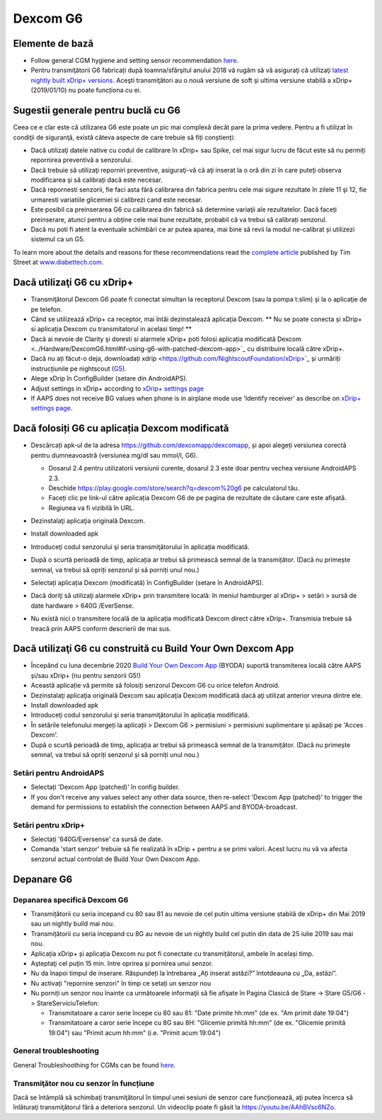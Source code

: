 Dexcom G6
**************************************************
Elemente de bază
==================================================

* Follow general CGM hygiene and setting sensor recommendation `here <../Hardware/GeneralCGMRecommendation.html>`__.
* Pentru transmiţătorii G6 fabricați după toamna/sfârşitul anului 2018 vă rugăm să vă asiguraţi că utilizaţi `latest nightly built xDrip+ versions <https://github.com/NightscoutFoundation/xDrip/releases>`_. Aceşti transmiţători au o nouă versiune de soft şi ultima versiune stabilă a xDrip+ (2019/01/10) nu poate funcționa cu ei.

Sugestii generale pentru buclă cu G6
==================================================

Ceea ce e clar este că utilizarea G6 este poate un pic mai complexă decât pare la prima vedere. Pentru a fi utilizat în condiţii de siguranţă, există câteva aspecte de care trebuie să fiți conștienți: 

* Dacă utilizaţi datele native cu codul de calibrare în xDrip+ sau Spike, cel mai sigur lucru de făcut este să nu permiți repornirea preventivă a senzorului.
* Dacă trebuie să utilizaţi reporniri preventive, asiguraţi-vă că aţi inserat la o oră din zi în care puteţi observa modificarea şi să calibrați dacă este necesar. 
* Dacă repornesti senzorii, fie faci asta fără calibrarea din fabrica pentru cele mai sigure rezultate în zilele 11 şi 12, fie urmaresti variatiile glicemiei si calibrezi cand este necesar.
* Este posibil ca preinserarea G6 cu calibrarea din fabrică să determine variaţii ale rezultatelor. Dacă faceți preinserare, atunci pentru a obține cele mai bune rezultate, probabil că va trebui să calibrați senzorul.
* Dacă nu poti fi atent la eventuale schimbări ce ar putea aparea, mai bine să revii la modul ne-calibrat și utilizezi sistemul ca un G5.

To learn more about the details and reasons for these recommendations read the `complete article <https://www.diabettech.com/artificial-pancreas/diy-looping-and-cgm/>`_ published by Tim Street at `www.diabettech.com <https://www.diabettech.com>`_.

Dacă utilizaţi G6 cu xDrip+
==================================================
* Transmiţătorul Dexcom G6 poate fi conectat simultan la receptorul Dexcom (sau la pompa t:slim) şi la o aplicaţie de pe telefon.
* Când se utilizează xDrip+ ca receptor, mai întâi dezinstalează aplicaţia Dexcom. ** Nu se poate conecta și xDrip+ si aplicația Dexcom cu transmitatorul in acelasi timp! **
* Dacă ai nevoie de Clarity şi doresti si alarmele xDrip+ poti folosi aplicația modificată Dexcom <../Hardware/DexcomG6.html#if-using-g6-with-patched-dexcom-app>`_ cu distribuire locală către xDrip+.
* Dacă nu ați făcut-o deja, downloadați xdrip <https://github.com/NightscoutFoundation/xDrip>`_ și urmăriți instrucțiunile pe nightscout (`G5 <http://www.nightscout.info/wiki/welcome/nightscout-with-xdrip-and-dexcom-share-wireless/xdrip-with-g5-support>`_).
* Alege xDrip în ConfigBuilder (setare din AndroidAPS).
* Adjust settings in xDrip+ according to `xDrip+ settings page <../Configuration/xdrip.html>`__
* If AAPS does not receive BG values when phone is in airplane mode use 'Identify receiver' as describe on `xDrip+ settings page <../Configuration/xdrip.html>`__.

Dacă folosiți G6 cu aplicația Dexcom modificată
==================================================
* Descărcați apk-ul de la adresa `https://github.com/dexcomapp/dexcomapp <https://github.com/dexcomapp/dexcomapp>`_, și apoi alegeți versiunea corectă pentru dumneavoastră (versiunea mg/dl sau mmol/l, G6).

  * Dosarul 2.4 pentru utilizatorii versiunii curente, dosarul 2.3 este doar pentru vechea versiune AndroidAPS 2.3.
  * Deschide https://play.google.com/store/search?q=dexcom%20g6 pe calculatorul tău. 
  * Faceți clic pe link-ul către aplicația Dexcom G6 de pe pagina de rezultate de căutare care este afișată.
  * Regiunea va fi vizibilă în URL.

  .. image:: ../images/DexcomG6regionURL.PNG
    :alt: Regiune in Dexcom G6 URL

* Dezinstalaţi aplicaţia originală Dexcom.
* Install downloaded apk
* Introduceţi codul senzorului şi seria transmiţătorului în aplicația modificată.
* După o scurtă perioadă de timp, aplicația ar trebui să primească semnal de la transmițător. (Dacă nu primește semnal, va trebui să opriți senzorul și să porniți unul nou.)
* Selectați aplicația Dexcom (modificată) în ConfigBuilder (setare în AndroidAPS).
* Dacă doriţi să utilizaţi alarmele xDrip+ prin transmitere locală: în meniul hamburger al xDrip+ > setări > sursă de date hardware > 640G /EverSense.
* Nu există nici o transmitere locală de la aplicația modificată Dexcom direct către xDrip+. Transmisia trebuie să treacă prin AAPS conform descrierii de mai sus.

Dacă utilizaţi G6 cu construită cu Build Your Own Dexcom App
==================================================
* Începând cu luna decembrie 2020 `Build Your Own Dexcom App <https://docs.google.com/forms/d/e/1FAIpQLScD76G0Y-BlL4tZljaFkjlwuqhT83QlFM5v6ZEfO7gCU98iJQ/viewform?fbzx=2196386787609383750&fbclid=IwAR2aL8Cps1s6W8apUVK-gOqgGpA-McMPJj9Y8emf_P0-_gAsmJs6QwAY-o0>`_ (BYODA) suportă transmiterea locală către AAPS și/sau xDrip+ (nu pentru senzorii G5!)
* Această aplicație vă permite să folosiți senzorul Dexcom G6 cu orice telefon Android.
* Dezinstalaţi aplicaţia originală Dexcom sau aplicaţia Dexcom modificată dacă aţi utilizat anterior vreuna dintre ele.
* Install downloaded apk
* Introduceţi codul senzorului şi seria transmiţătorului în aplicația modificată.
* În setările telefonului mergeți la aplicații > Dexcom G6 > permisiuni > permisiuni suplimentare și apăsați pe 'Acces Dexcom'.
* După o scurtă perioadă de timp, aplicația ar trebui să primească semnal de la transmițător. (Dacă nu primește semnal, va trebui să opriți senzorul și să porniți unul nou.)

Setări pentru AndroidAPS
--------------------------------------------------
* Selectați 'Dexcom App (patched)' în config builder.
* If you don't receive any values select any other data source, then re-select 'Dexcom App (patched)' to trigger the demand for permissions to establish the connection between AAPS and BYODA-broadcast.

Setări pentru xDrip+
--------------------------------------------------
* Selectaţi '640G/Eversense' ca sursă de date.
* Comanda 'start senzor' trebuie să fie realizată în xDrip + pentru a se primi valori. Acest lucru nu vă va afecta senzorul actual controlat de Build Your Own Dexcom App.
   
Depanare G6
==================================================
Depanarea specifică Dexcom G6
--------------------------------------------------
* Transmițătorii cu seria incepand cu 80 sau 81 au nevoie de cel putin ultima versiune stabilă de xDrip+ din Mai 2019 sau un nightly build mai nou.
* Transmițătorii cu seria incepand cu 8G au nevoie de un nightly build cel putin din data de 25 iulie 2019 sau mai nou.
* Aplicația xDrip+ și aplicația Dexcom nu pot fi conectate cu transmițătorul, ambele în același timp.
* Aşteptaţi cel puţin 15 min. între oprirea și pornirea unui senzor.
* Nu da înapoi timpul de inserare. Răspundeți la întrebarea „Ați inserat astăzi?” întotdeauna cu „Da, astăzi”.
* Nu activați "repornire senzori" în timp ce setați un senzor nou
* Nu porniți un senzor nou înainte ca următoarele informaţii să fie afişate în Pagina Clasică de Stare -> Stare G5/G6 -> StareServiciuTelefon:

  * Transmitatoare a caror serie începe cu 80 sau 81: "Date primite hh:mm" (de ex. "Am primit date 19:04")
  * Transmitatoare a caror serie începe cu 8G sau 8H: "Glicemie primită hh:mm" (de ex. "Glicemie primită 19:04") sau "Primit acum hh:mm" (i.e. "Primit acum 19:04")

.. image:: ../images/xDrip_Dexcom_PhoneServiceState.png
  :alt: xDrip+ StareServiciuTelefon

General troubleshooting
--------------------------------------------------
General Troubleshoothing for CGMs can be found `here <./GeneralCGMRecommendation.html#troubleshooting>`__.

Transmiţător nou cu senzor în funcțiune
--------------------------------------------------
Dacă se întâmplă să schimbaţi transmiţătorul în timpul unei sesiuni de senzor care funcționează, aţi putea încerca să înlăturaţi transmiţătorul fără a deteriora senzorul. Un videoclip poate fi găsit la `https://youtu.be/AAhBVsc6NZo <https://youtu.be/AAhBVsc6NZo>`_.
